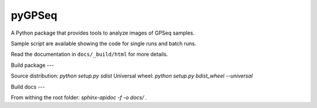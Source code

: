 pyGPSeq
=======================

A Python package that provides tools to analyze images of GPSeq samples.

Sample script are available showing the code for single runs and batch runs.

Read the documentation in ``docs/_build/html`` for more details.

Build package
---

Source distribution: `python setup.py sdist`
Universal wheel: `python setup.py bdist_wheel --universal`

Build docs
---

From withing the root folder: `sphinx-apidoc -f -o docs/ .`
